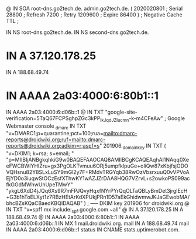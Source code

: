 @       IN      SOA     root-dns.go2tech.de. admin.go2tech.de. (
                     2020020801         ; Serial
                          28800         ; Refresh
                           7200         ; Retry
                        1209600         ; Expire
                          86400 )       ; Negative Cache TTL
;

               IN NS   root-dns.go2tech.de.
               IN NS   second-dns.go2tech.de.


*                   IN      A       37.120.178.25
                    IN      A       188.68.49.74
*                   IN      AAAA    2a03:4000:6:80b1::1
                    IN      AAAA    2a03:4000:6:d06b::1
@                   IN      TXT     "google-site-verification=5TaQ67FCPSghpZGc3kPP_IkJqdJZIucmn-k-m4CFeAw" ; Google Webmaster console
_dmarc              IN      TXT     "v=DMARC1;p=quarantine;pct=100;rua=mailto:dmarc-reports@droidwiki.org;ruf=mailto:dmarc-reports@droidwiki.org;adkim=r;aspf=s"
201906._domainkey   IN      TXT     ( "v=DKIM1; k=rsa; s=email; "
      "p=MIIBIjANBgkqhkiG9w0BAQEFAAOCAQ8AMIIBCgKCAQEAqhAI1NAqq0XeeFWCBWIYHIZru+gx3PgOLKTvmuu6ORj5umpfklpuGe+oIiQw87xKbjfsjODOVQHsnu82Y8SLxLuSY9mGl2y7F+RMdvTRGYqb38RwOzVbsrxuuQ0vVPVoAEjYD0o3iuqwStOCzEsfXThwKY1wAZJZrDAA8HQG7VZrvL+s2owkoPS099acfkGGdMWhwUhUpeTMwY"
      "ykgL6XdD4jJQq6Xs9R7mFPJQvyHqxfNYrPYrQqOLTaQBLyBmDet3jrgIEcH+G3b1hToELXyt1z7RBzHEtArKdXPUkjPRn1D57aEkGhidwmwJKJaGEwobMA/bhcBZsKQaCBaedKBQIDAQAB" )  ; ----- DKIM key 201906 for droidwiki.org
@                   IN      TXT     "v=spf1 mx include:_spf.google.com ~all"
@                   IN      A       37.120.178.25
                    IN      A       188.68.49.74
@                   IN      AAAA    2a03:4000:6:80b1::1
                    IN      AAAA    2a03:4000:6:d06b::1
                    IN      MX 1    mail.droidwiki.org.
mail                IN      A       188.68.49.74
mail                IN      AAAA    2a03:4000:6:d06b::1
status              IN      CNAME   stats.uptimerobot.com.
